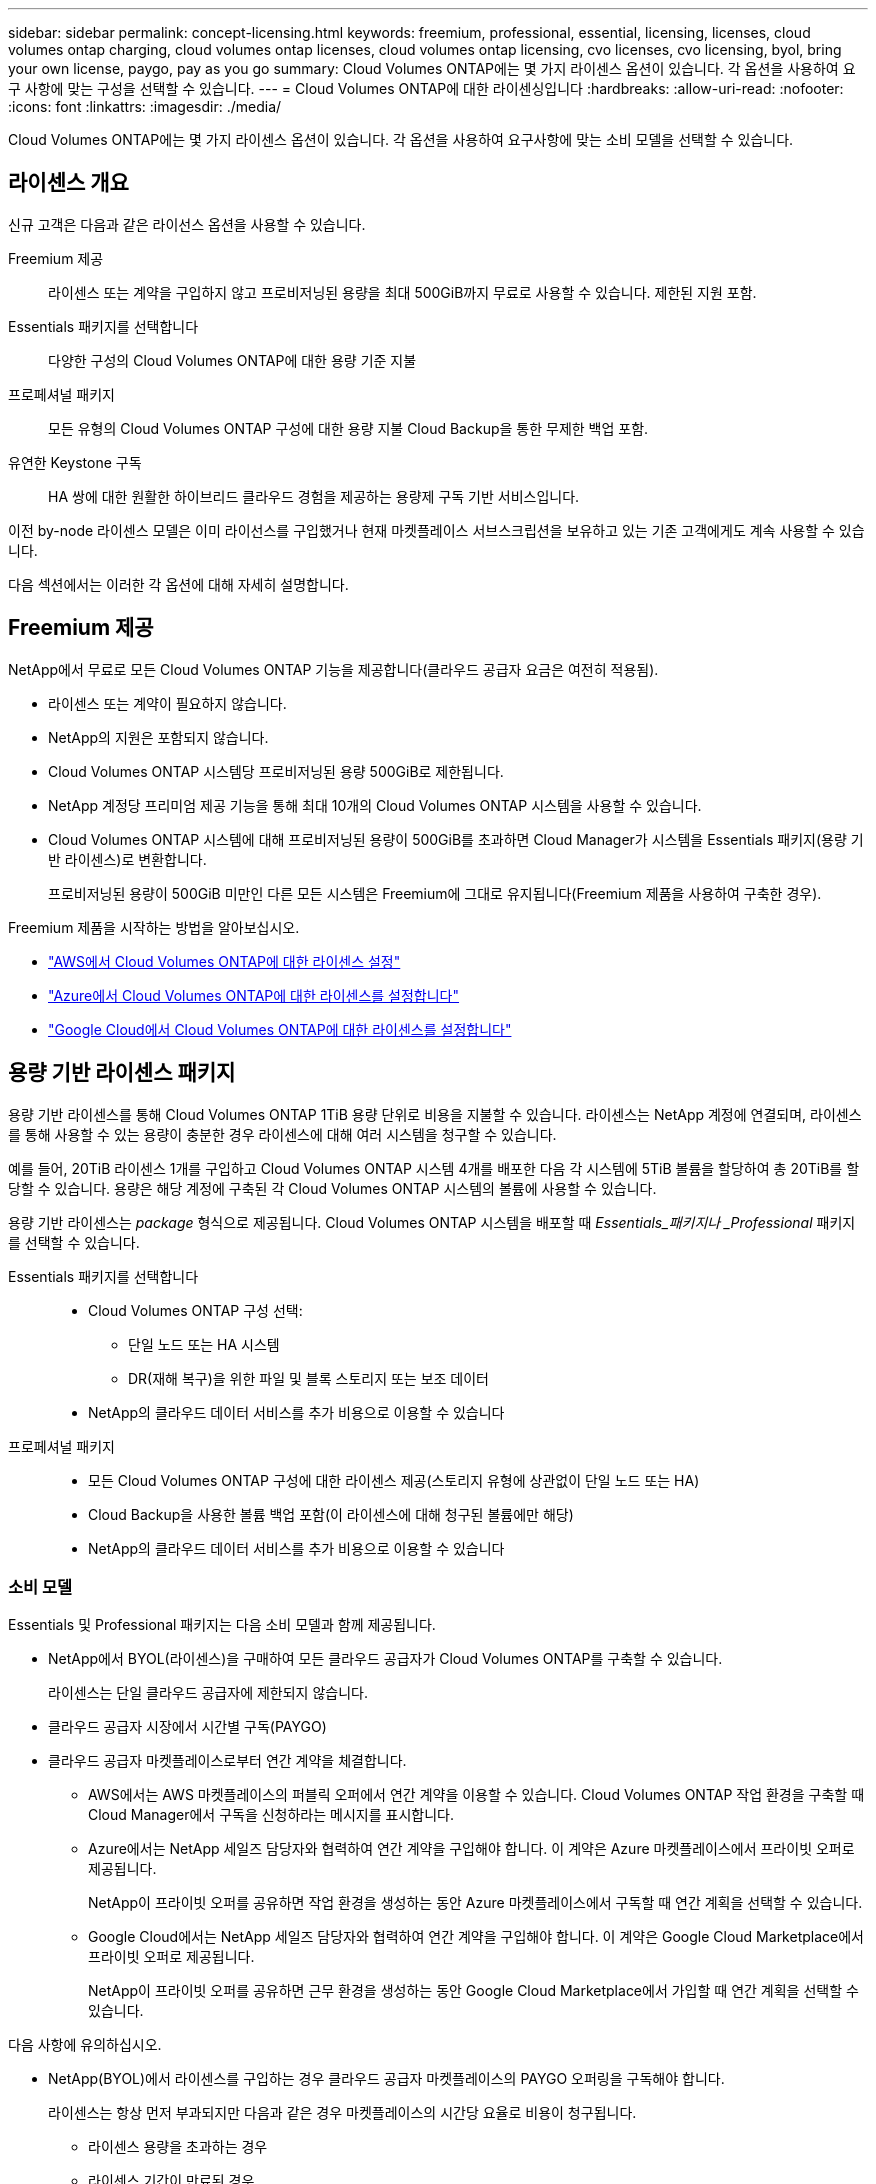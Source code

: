 ---
sidebar: sidebar 
permalink: concept-licensing.html 
keywords: freemium, professional, essential, licensing, licenses, cloud volumes ontap charging, cloud volumes ontap licenses, cloud volumes ontap licensing, cvo licenses, cvo licensing, byol, bring your own license, paygo, pay as you go 
summary: Cloud Volumes ONTAP에는 몇 가지 라이센스 옵션이 있습니다. 각 옵션을 사용하여 요구 사항에 맞는 구성을 선택할 수 있습니다. 
---
= Cloud Volumes ONTAP에 대한 라이센싱입니다
:hardbreaks:
:allow-uri-read: 
:nofooter: 
:icons: font
:linkattrs: 
:imagesdir: ./media/


[role="lead"]
Cloud Volumes ONTAP에는 몇 가지 라이센스 옵션이 있습니다. 각 옵션을 사용하여 요구사항에 맞는 소비 모델을 선택할 수 있습니다.



== 라이센스 개요

신규 고객은 다음과 같은 라이선스 옵션을 사용할 수 있습니다.

Freemium 제공:: 라이센스 또는 계약을 구입하지 않고 프로비저닝된 용량을 최대 500GiB까지 무료로 사용할 수 있습니다. 제한된 지원 포함.
Essentials 패키지를 선택합니다:: 다양한 구성의 Cloud Volumes ONTAP에 대한 용량 기준 지불
프로페셔널 패키지:: 모든 유형의 Cloud Volumes ONTAP 구성에 대한 용량 지불 Cloud Backup을 통한 무제한 백업 포함.
유연한 Keystone 구독:: HA 쌍에 대한 원활한 하이브리드 클라우드 경험을 제공하는 용량제 구독 기반 서비스입니다.


이전 by-node 라이센스 모델은 이미 라이선스를 구입했거나 현재 마켓플레이스 서브스크립션을 보유하고 있는 기존 고객에게도 계속 사용할 수 있습니다.

다음 섹션에서는 이러한 각 옵션에 대해 자세히 설명합니다.



== Freemium 제공

NetApp에서 무료로 모든 Cloud Volumes ONTAP 기능을 제공합니다(클라우드 공급자 요금은 여전히 적용됨).

* 라이센스 또는 계약이 필요하지 않습니다.
* NetApp의 지원은 포함되지 않습니다.
* Cloud Volumes ONTAP 시스템당 프로비저닝된 용량 500GiB로 제한됩니다.
* NetApp 계정당 프리미엄 제공 기능을 통해 최대 10개의 Cloud Volumes ONTAP 시스템을 사용할 수 있습니다.
* Cloud Volumes ONTAP 시스템에 대해 프로비저닝된 용량이 500GiB를 초과하면 Cloud Manager가 시스템을 Essentials 패키지(용량 기반 라이센스)로 변환합니다.
+
프로비저닝된 용량이 500GiB 미만인 다른 모든 시스템은 Freemium에 그대로 유지됩니다(Freemium 제품을 사용하여 구축한 경우).



Freemium 제품을 시작하는 방법을 알아보십시오.

* https://docs.netapp.com/us-en/cloud-manager-cloud-volumes-ontap/task-set-up-licensing-aws.html["AWS에서 Cloud Volumes ONTAP에 대한 라이센스 설정"^]
* https://docs.netapp.com/us-en/cloud-manager-cloud-volumes-ontap/task-set-up-licensing-azure.html["Azure에서 Cloud Volumes ONTAP에 대한 라이센스를 설정합니다"^]
* https://docs.netapp.com/us-en/cloud-manager-cloud-volumes-ontap/task-set-up-licensing-google.html["Google Cloud에서 Cloud Volumes ONTAP에 대한 라이센스를 설정합니다"^]




== 용량 기반 라이센스 패키지

용량 기반 라이센스를 통해 Cloud Volumes ONTAP 1TiB 용량 단위로 비용을 지불할 수 있습니다. 라이센스는 NetApp 계정에 연결되며, 라이센스를 통해 사용할 수 있는 용량이 충분한 경우 라이센스에 대해 여러 시스템을 청구할 수 있습니다.

예를 들어, 20TiB 라이센스 1개를 구입하고 Cloud Volumes ONTAP 시스템 4개를 배포한 다음 각 시스템에 5TiB 볼륨을 할당하여 총 20TiB를 할당할 수 있습니다. 용량은 해당 계정에 구축된 각 Cloud Volumes ONTAP 시스템의 볼륨에 사용할 수 있습니다.

용량 기반 라이센스는 _package_ 형식으로 제공됩니다. Cloud Volumes ONTAP 시스템을 배포할 때 _Essentials_패키지나 _Professional_ 패키지를 선택할 수 있습니다.

Essentials 패키지를 선택합니다::
+
--
* Cloud Volumes ONTAP 구성 선택:
+
** 단일 노드 또는 HA 시스템
** DR(재해 복구)을 위한 파일 및 블록 스토리지 또는 보조 데이터


* NetApp의 클라우드 데이터 서비스를 추가 비용으로 이용할 수 있습니다


--
프로페셔널 패키지::
+
--
* 모든 Cloud Volumes ONTAP 구성에 대한 라이센스 제공(스토리지 유형에 상관없이 단일 노드 또는 HA)
* Cloud Backup을 사용한 볼륨 백업 포함(이 라이센스에 대해 청구된 볼륨에만 해당)
* NetApp의 클라우드 데이터 서비스를 추가 비용으로 이용할 수 있습니다


--




=== 소비 모델

Essentials 및 Professional 패키지는 다음 소비 모델과 함께 제공됩니다.

* NetApp에서 BYOL(라이센스)을 구매하여 모든 클라우드 공급자가 Cloud Volumes ONTAP를 구축할 수 있습니다.
+
라이센스는 단일 클라우드 공급자에 제한되지 않습니다.

* 클라우드 공급자 시장에서 시간별 구독(PAYGO)
* 클라우드 공급자 마켓플레이스로부터 연간 계약을 체결합니다.
+
** AWS에서는 AWS 마켓플레이스의 퍼블릭 오퍼에서 연간 계약을 이용할 수 있습니다. Cloud Volumes ONTAP 작업 환경을 구축할 때 Cloud Manager에서 구독을 신청하라는 메시지를 표시합니다.
** Azure에서는 NetApp 세일즈 담당자와 협력하여 연간 계약을 구입해야 합니다. 이 계약은 Azure 마켓플레이스에서 프라이빗 오퍼로 제공됩니다.
+
NetApp이 프라이빗 오퍼를 공유하면 작업 환경을 생성하는 동안 Azure 마켓플레이스에서 구독할 때 연간 계획을 선택할 수 있습니다.

** Google Cloud에서는 NetApp 세일즈 담당자와 협력하여 연간 계약을 구입해야 합니다. 이 계약은 Google Cloud Marketplace에서 프라이빗 오퍼로 제공됩니다.
+
NetApp이 프라이빗 오퍼를 공유하면 근무 환경을 생성하는 동안 Google Cloud Marketplace에서 가입할 때 연간 계획을 선택할 수 있습니다.





다음 사항에 유의하십시오.

* NetApp(BYOL)에서 라이센스를 구입하는 경우 클라우드 공급자 마켓플레이스의 PAYGO 오퍼링을 구독해야 합니다.
+
라이센스는 항상 먼저 부과되지만 다음과 같은 경우 마켓플레이스의 시간당 요율로 비용이 청구됩니다.

+
** 라이센스 용량을 초과하는 경우
** 라이센스 기간이 만료된 경우


* 마켓플레이스로부터 연간 계약을 체결한 경우 _ All_Cloud Volumes ONTAP 시스템에 해당 계약이 적용됩니다. BYOL은 연간 마켓플레이스 계약을 혼합하여 사용할 수 없습니다.




=== 가격

가격에 대한 자세한 내용은 를 참조하십시오 https://cloud.netapp.com/ontap-cloud["NetApp Cloud Central에서"^].



=== 무료 평가판

클라우드 공급자 마켓플레이스의 용량제 구독을 통해 30일 무료 평가판을 사용할 수 있습니다. 무료 평가판에 Cloud Volumes ONTAP 및 클라우드 백업이 포함되어 있습니다. 이 평가판은 사용자가 마켓플레이스의 서비스에 가입할 때 시작됩니다.

인스턴스 또는 용량 제한은 없습니다. 원하는 만큼 Cloud Volumes ONTAP 시스템을 구축하고 30일 동안 무료로 필요한 용량을 할당할 수 있습니다. 무료 평가판은 30일 후에 자동으로 유료 시간별 구독으로 변환됩니다.

Cloud Volumes ONTAP에는 시간당 소프트웨어 라이센스 비용이 부과되지 않지만, 클라우드 공급자의 인프라 비용이 여전히 적용됩니다.


TIP: 무료 평가판이 시작될 때, 7일 남았습니다. 1일이 남았을 때, Cloud Manager에서 알림을 받게 됩니다. 예를 들면 다음과 같습니다.image:https://raw.githubusercontent.com/NetAppDocs/cloud-manager-cloud-volumes-ontap/main/media/screenshot-free-trial-notification.png["무료 평가판이 7일 남았을 뿐이라는 Cloud Manager 인터페이스의 알림 스크린샷"]



=== 지원되는 구성

용량 기반 라이센스 패키지는 Cloud Volumes ONTAP 9.7 이상에서 사용할 수 있습니다.



=== 용량 제한

이 라이센스 모델을 통해 각 개별 Cloud Volumes ONTAP 시스템은 디스크를 통해 최대 2개의 PiB 용량을 지원하고 오브젝트 스토리지로 계층화합니다.

라이센스 자체에는 최대 용량 제한이 없습니다.



=== 충전 관련 참고 사항

* BYOL 용량을 초과하거나 라이센스가 만료된 경우, 마켓플레이스 가입을 기준으로 시간당 요금이 초과됩니다.
* 각 패키지에는 최소 4TiB 용량 비용이 청구됩니다. 용량이 4TiB 미만인 Cloud Volumes ONTAP 인스턴스는 4TiB의 속도로 청구됩니다.
* 추가 SVM(Data-Serving Storage VM)에 대한 추가 라이센스 비용은 없지만, 데이터 서비스 SVM당 최소 용량 비용은 4TiB입니다.
* 재해 복구 SVM은 프로비저닝된 용량에 따라 충전됩니다.
* HA 쌍의 경우 노드의 프로비저닝된 용량에 대해서만 비용이 청구됩니다. 파트너 노드에 동기식으로 미러링되는 데이터에 대해서는 비용이 청구되지 않습니다.
* FlexClone 볼륨에 사용된 용량에 대해서는 비용이 청구되지 않습니다.
* 소스 및 타겟 FlexCache 볼륨은 프로비저닝된 공간에 따라 운영 데이터로 간주되고 충전됩니다.




=== 시작하는 방법

용량 기반 라이센스를 시작하는 방법에 대해 알아보십시오.

* https://docs.netapp.com/us-en/cloud-manager-cloud-volumes-ontap/task-set-up-licensing-aws.html["AWS에서 Cloud Volumes ONTAP에 대한 라이센스 설정"^]
* https://docs.netapp.com/us-en/cloud-manager-cloud-volumes-ontap/task-set-up-licensing-azure.html["Azure에서 Cloud Volumes ONTAP에 대한 라이센스를 설정합니다"^]
* https://docs.netapp.com/us-en/cloud-manager-cloud-volumes-ontap/task-set-up-licensing-google.html["Google Cloud에서 Cloud Volumes ONTAP에 대한 라이센스를 설정합니다"^]




== 유연한 Keystone 구독

OpEx 소비 모델을 선호하는 투자자들에게 원활한 하이브리드 클라우드 경험을 제공하여 선불 CapEx 또는 임대를 지불하는 종량제 구독 기반 서비스입니다.

충전은 Keystone 유연한 구독에서 하나 이상의 Cloud Volumes ONTAP HA 쌍에 대한 확정된 용량 크기를 기준으로 합니다.

각 볼륨에 대해 프로비저닝된 용량이 Keystone Flex 구독의 확정된 용량과 주기적으로 집계되며, Keystone Flex 구독에 대한 급증으로 초과 요금이 부과됩니다.

https://www.netapp.com/services/subscriptions/keystone/flex-subscription/["Keystone Flex 구독에 대해 자세히 알아보십시오"^].



=== 지원되는 구성

Keystone Flex 구독은 HA 쌍으로 지원됩니다. 현재 단일 노드 시스템에서는 이 라이센스 옵션이 지원되지 않습니다.



=== 용량 제한

각 개별 Cloud Volumes ONTAP 시스템은 디스크를 통해 최대 2개의 PiB 용량을 지원하고 오브젝트 스토리지로 계층화합니다.



=== 시작하는 방법

Keystone 유연한 구독 시작 방법 알아보기:

* https://docs.netapp.com/us-en/cloud-manager-cloud-volumes-ontap/task-set-up-licensing-aws.html["AWS에서 Cloud Volumes ONTAP에 대한 라이센스 설정"^]
* https://docs.netapp.com/us-en/cloud-manager-cloud-volumes-ontap/task-set-up-licensing-azure.html["Azure에서 Cloud Volumes ONTAP에 대한 라이센스를 설정합니다"^]
* https://docs.netapp.com/us-en/cloud-manager-cloud-volumes-ontap/task-set-up-licensing-google.html["Google Cloud에서 Cloud Volumes ONTAP에 대한 라이센스를 설정합니다"^]




== 노드 기반 라이센스

노드 기반 라이센스는 이전 세대 라이센스 모델로, 노드별로 Cloud Volumes ONTAP에 대한 라이센스를 부여할 수 있도록 지원합니다. 이 라이센스 모델은 신규 고객에는 제공되지 않으며 무료 평가판을 사용할 수 없습니다. 노드별 충전은 위에서 설명한 용량 기준 충전 방법으로 대체되었습니다.

기존 고객은 노드 기반 라이센스를 계속 사용할 수 있습니다.

* 활성 라이센스가 있는 경우 BYOL은 라이센스 갱신에만 사용할 수 있습니다.
* 유효한 마켓플레이스 가입이 있는 경우에도 해당 구독을 통해 충전할 수 있습니다.




== 라이선스 변환

기존 Cloud Volumes ONTAP 시스템을 다른 라이센스 방식으로 변환하는 것은 지원되지 않습니다. 현재 세 가지 라이센스 방법은 용량 기반 라이센스, Keystone Flex 가입 및 노드 기반 라이센싱입니다. 예를 들어, 시스템을 노드 기반 라이센싱에서 용량 기반 라이센싱으로 전환할 수 없습니다. 반대의 경우도 마찬가지입니다.

다른 라이센스 방법으로 이전하려는 경우 라이센스를 구입하고 해당 라이센스를 사용하여 새 Cloud Volumes ONTAP 시스템을 배포한 다음 데이터를 새 시스템으로 복제할 수 있습니다.

시스템을 PAYGO by-node 라이센싱에서 BYOL by-node 라이센싱으로 변환하는 기능은 지원되지 않습니다. 새 시스템을 구축한 다음 데이터를 해당 시스템으로 복제해야 합니다. https://docs.netapp.com/us-en/cloud-manager-cloud-volumes-ontap/task-manage-node-licenses.html["PAYGO와 BYOL 간 전환 방법에 대해 알아보십시오"^]



== 최대 시스템 수

사용 중인 라이센스 모델에 관계없이 Cloud Volumes ONTAP 시스템의 최대 수는 NetApp 계정당 50개로 제한됩니다.

a_system_은 HA 쌍 또는 단일 노드 시스템입니다. 예를 들어, 8개의 Cloud Volumes ONTAP HA 쌍과 4개의 단일 노드 시스템이 있다면 총 12개의 시스템이 있고 고객 시스템에 38개의 추가 시스템이 있을 것입니다.

궁금한 사항이 있으면 어카운트 담당자 또는 세일즈 팀에 문의하십시오.

https://docs.netapp.com/us-en/cloud-manager-setup-admin/concept-netapp-accounts.html["NetApp 계정 에 대해 자세히 알아보십시오"^].
